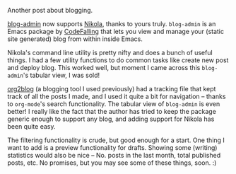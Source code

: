 #+BEGIN_COMMENT
.. title: blog-admin and Nikola
.. slug: blog-admin-and-nikola
.. date: 2016-05-21 20:28:07 UTC+05:30
.. tags: blab, blag, blog, emacs, nikola
.. category:
.. link:
.. description:
.. type: text
#+END_COMMENT


Another post about blogging.

[[https://github.com/CodeFalling/blog-admin][blog-admin]] now supports [[http://getnikola.com][Nikola]], thanks to yours truly. ~blog-admin~ is an Emacs
package by [[https://twitter.com/codefalling][CodeFalling]] that lets you view and manage your (static site
generated) blog from within inside Emacs.

Nikola's command line utility is pretty nifty and does a bunch of useful
things. I had a few utility functions to do common tasks like create new post
and deploy blog. This worked well, but moment I came across this ~blog-admin~'s
tabular view, I was sold!

[[https://github.com/punchagan/org2blog][org2blog]] (a blogging tool I used previously) had a tracking file that kept
track of all the posts I made, and I used it quite a bit for navigation --
thanks to ~org-mode~'s search functionality. The tabular view of ~blog-admin~
is even better!  I really like the fact that the author has tried to keep the
package generic enough to support any blog, and adding support for Nikola has
been quite easy.

The filtering functionality is crude, but good enough for a start. One thing I
want to add is a preview functionality for drafts. Showing some (writing)
statistics would also be nice -- No. posts in the last month, total published
posts, etc.  No promises, but you may see some of these things, soon. :)

